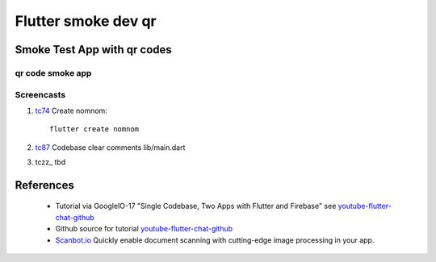 Flutter smoke dev qr
====================

============================
Smoke Test App with qr codes
============================

qr code smoke app
-----------------

Screencasts
-----------

#. tc74_ Create nomnom::

    flutter create nomnom

#. tc87_ Codebase clear comments lib/main.dart
#. tczz_ tbd

.. _tc74: https://youtu.be/iflV0D0d1zQ?t=74
.. _tc87: https://youtu.be/iflV0D0d1zQ?t=87
.. _tczz: 
.. _tczz: 

.. raw:: html

    <div style="position: relative; padding-bottom: 5.25%; height: 0; overflow: hidden; max-width: 100%; height: auto;">
    <iframe width="854" height="480" src="https://youtu.be/iflV0D0d1zQ" frameborder="0" allow="autoplay; encrypted-media" allowfullscreen></iframe>
    </div>


==========
References
==========

 + Tutorial via GoogleIO-17 "Single Codebase, Two Apps with Flutter and Firebase" see youtube-flutter-chat-github_
 + Github source for tutorial youtube-flutter-chat-github_ 
 + Scanbot.io_ Quickly enable document scanning with cutting-edge image processing in your app.

.. _youtube-flutter-chat-tutorial: https://youtu.be/w2TcYP8qiRI?list=PLlpxjI4sVd-zZ1jpJHJMSHGiWInsvwwf_
.. _youtube-flutter-chat-github: https://github.com/efortuna/memechat
.. _Scanbot.io: https://scanbot.io/en/sdk.html

